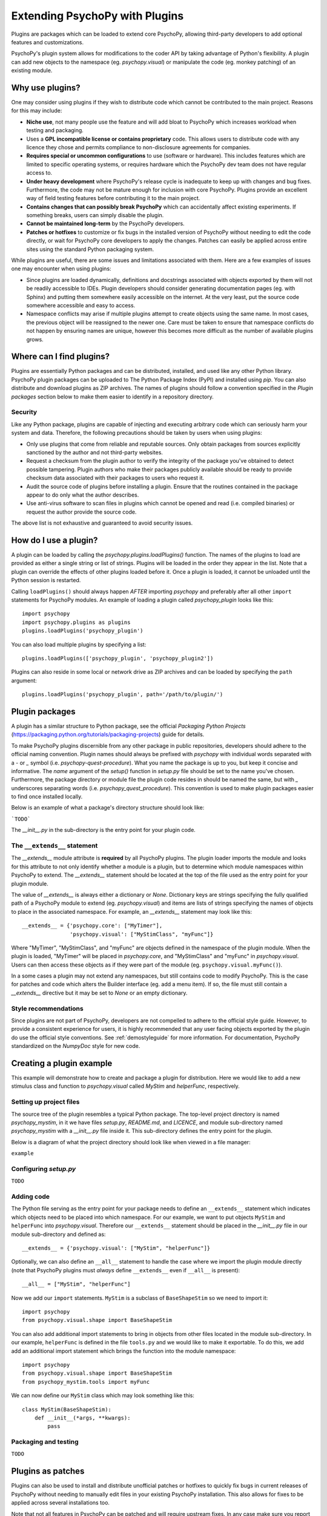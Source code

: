 .. _pluginDevGuide:

Extending PsychoPy with Plugins
===============================

Plugins are packages which can be loaded to extend core PsychoPy, allowing
third-party developers to add optional features and customizations.

PsychoPy's plugin system allows for modifications to the coder API by taking
advantage of Python's flexibility. A plugin can add new objects to the namespace
(eg. `psychopy.visual`) or manipulate the code (eg. monkey patching) of an
existing module.

Why use plugins?
----------------

One may consider using plugins if they wish to distribute code which cannot be
contributed to the main project. Reasons for this may include:

* **Niche use**, not many people use the feature and will add bloat to
  PsychoPy which increases workload when testing and packaging.
* Uses a **GPL incompatible license or contains proprietary** code. This allows
  users to distribute code with any licence they chose and permits compliance
  to non-disclosure agreements for companies.
* **Requires special or uncommon configurations** to use (software or hardware).
  This includes features which are limited to specific operating systems, or
  requires hardware which the PsychoPy dev team does not have regular access to.
* **Under heavy development** where PsychoPy's release cycle is inadequate to
  keep up with changes and bug fixes. Furthermore, the code may not be mature
  enough for inclusion with core PsychoPy. Plugins provide an excellent way of
  field testing features before contributing it to the main project.
* **Contains changes that can possibly break PsychoPy** which can accidentally
  affect existing experiments. If something breaks, users can simply disable the
  plugin.
* **Cannot be maintained long-term** by the PsychoPy developers.
* **Patches or hotfixes** to customize or fix bugs in the installed version of
  PsychoPy without needing to edit the code directly, or wait for PsychoPy
  core developers to apply the changes. Patches can easily be applied across
  entire sites using the standard Python packaging system.

While plugins are useful, there are some issues and limitations associated with
them. Here are a few examples of issues one may encounter when using plugins:

* Since plugins are loaded dynamically, definitions and docstrings associated
  with objects exported by them will not be readily accessible to IDEs.
  Plugin developers should consider generating documentation pages (eg. with
  Sphinx) and putting them somewhere easily accessible on the internet. At the
  very least, put the source code somewhere accessible and easy to access.
* Namespace conflicts may arise if multiple plugins attempt to create objects
  using the same name. In most cases, the previous object will be reassigned to
  the newer one. Care must be taken to ensure that namespace conflicts do not
  happen by ensuring names are unique, however this becomes more difficult as
  the number of available plugins grows.

Where can I find plugins?
-------------------------

Plugins are essentially Python packages and can be distributed, installed, and
used like any other Python library. PsychoPy plugin packages can be uploaded to
The Python Package Index (PyPI) and installed using `pip`. You can also
distribute and download plugins as ZIP archives. The names of plugins should
follow a convention specified in the `Plugin packages` section below to make
them easier to identify in a repository directory.

Security
~~~~~~~~

Like any Python package, plugins are capable of injecting and
executing arbitrary code which can seriously harm your system and data.
Therefore, the following precautions should be taken by users when using
plugins:

* Only use plugins that come from reliable and reputable sources. Only obtain
  packages from sources explicitly sanctioned by the author and not third-party
  websites.
* Request a checksum from the plugin author to verify the integrity of the
  package you've obtained to detect possible tampering. Plugin authors who make
  their packages publicly available should be ready to provide checksum data
  associated with their packages to users who request it.
* Audit the source code of plugins before installing a plugin. Ensure that the
  routines contained in the package appear to do only what the author describes.
* Use anti-virus software to scan files in plugins which cannot be opened and
  read (i.e. compiled binaries) or request the author provide the source code.

The above list is not exhaustive and guaranteed to avoid security issues.

How do I use a plugin?
----------------------

A plugin can be loaded by calling the `psychopy.plugins.loadPlugins()`
function. The names of the plugins to load are provided as either a single
string or list of strings. Plugins will be loaded in the order they appear in
the list. Note that a plugin can override the effects of other plugins loaded
before it. Once a plugin is loaded, it cannot be unloaded until the Python
session is restarted.

Calling ``loadPlugins()`` should always happen *AFTER* importing `psychopy` and
preferably after all other ``import`` statements for PsychoPy modules. An
example of loading a plugin called `psychopy_plugin` looks like this::

    import psychopy
    import psychopy.plugins as plugins
    plugins.loadPlugins('psychopy_plugin')

You can also load multiple plugins by specifying a list::

    plugins.loadPlugins(['psychopy_plugin', 'psychopy_plugin2'])

Plugins can also reside in some local or network drive as ZIP archives and can
be loaded by specifying the ``path`` argument::

    plugins.loadPlugins('psychopy_plugin', path='/path/to/plugin/')

Plugin packages
---------------

A plugin has a similar structure to Python package, see the official `Packaging
Python Projects` (https://packaging.python.org/tutorials/packaging-projects)
guide for details.

To make PsychoPy plugins discernible from any other package in public
repositories, developers should adhere to the official naming convention. Plugin
names should always be prefixed with `psychopy` with individual words separated
with a `-` or `_` symbol (i.e. `psychopy-quest-procedure`). What you name the
package is up to you, but keep it concise and informative. The `name` argument
of the `setup()` function in `setup.py` file should be set to the name you've
chosen. Furthermore, the package directory or module file the plugin code
resides in should be named the same, but with `_` underscores separating words
(i.e. `psychopy_quest_procedure`). This convention is used to make plugin
packages easier to find once installed locally.

Below is an example of what a package's directory structure should look like:

```TODO```

The `__init__.py` in the sub-directory is the entry point for your plugin code.

The ``__extends__`` statement
~~~~~~~~~~~~~~~~~~~~~~~~~~~~~

The `__extends__` module attribute is **required** by all PsychoPy plugins. The
plugin loader imports the module and looks for this attribute to not only
identify whether a module is a plugin, but to determine which module namespaces
within PsychoPy to extend. The `__extends__` statement should be located at the
top of the file used as the entry point for your plugin module.

The value of `__extends__` is always either a dictionary or `None`. Dictionary
keys are strings specifying the fully qualified path of a PsychoPy module to
extend (eg. `psychopy.visual`) and items are lists of strings specifying the
names of objects to place in the associated namespace. For example, an
`__extends__` statement may look like this::

    __extends__ = {'psychopy.core': ["MyTimer"],
                   'psychopy.visual': ["MyStimClass", "myFunc"]}

Where "MyTimer", "MyStimClass", and "myFunc" are objects defined in the
namespace of the plugin module. When the plugin is loaded, "MyTimer" will be
placed in `psychopy.core`, and "MyStimClass" and "myFunc" in `psychopy.visual`.
Users can then access these objects as if they were part of the module (eg.
``psychopy.visual.myFunc()``).

In a some cases a plugin may not extend any namespaces, but still contains code
to modify PsychoPy. This is the case for patches and code which alters the
Builder interface (eg. add a menu item). If so, the file must still contain a
`__extends__` directive but it may be set to `None` or an empty dictionary.

Style recommendations
~~~~~~~~~~~~~~~~~~~~~

Since plugins are not part of PsychoPy, developers are not compelled to
adhere to the official style guide. However, to provide a consistent
experience for users, it is highly recommended that any user facing objects
exported by the plugin do use the official style conventions. See
:ref:`demostyleguide` for more information. For documentation, PsychoPy
standardized on the `NumpyDoc` style for new code.

Creating a plugin example
-------------------------

This example will demonstrate how to create and package a plugin for
distribution. Here we would like to add a new stimulus class and function to
`psychopy.visual` called `MyStim` and `helperFunc`, respectively.

Setting up project files
~~~~~~~~~~~~~~~~~~~~~~~~

The source tree of the plugin resembles a typical Python package. The top-level
project directory is named `psychopy_mystim`, in it we have files `setup.py`,
`README.md`, and `LICENCE`, and module sub-directory named `psychopy_mystim`
with a `__init__.py` file inside it. This sub-directory defines the entry
point for the plugin.

Below is a diagram of what the project directory should look like when viewed
in a file manager:

``example``

Configuring `setup.py`
~~~~~~~~~~~~~~~~~~~~~~
``TODO``

Adding code
~~~~~~~~~~~

The Python file serving as the entry point for your package needs to define an
``__extends__`` statement which indicates which objects need to be placed into
which namespace. For our example, we want to put objects ``MyStim`` and
``helperFunc`` into `psychopy.visual`. Therefore our ``__extends__`` statement
should be placed in the `__init__.py` file in our module sub-directory and
defined as::

    __extends__ = {'psychopy.visual': ["MyStim", "helperFunc"]}

Optionally, we can also define an ``__all__`` statement to handle the case where
we import the plugin module directly (note that PsychoPy plugins must *always*
define ``__extends__`` even if ``__all__`` is present)::

    __all__ = ["MyStim", "helperFunc"]

Now we add our ``import`` statements. ``MyStim`` is a subclass of
``BaseShapeStim`` so we need to import it::

    import psychopy
    from psychopy.visual.shape import BaseShapeStim

You can also add additional import statements to bring in objects from other
files located in the module sub-directory. In our example, ``helperFunc`` is
defined in the file ``tools.py`` and we would like to make it exportable. To do
this, we add add an additional import statement which brings the function into
the module namespace::

    import psychopy
    from psychopy.visual.shape import BaseShapeStim
    from psychopy_mystim.tools import myFunc

We can now define our ``MyStim`` class which may look something like this::

    class MyStim(BaseShapeStim):
        def __init__(*args, **kwargs):
            pass

Packaging and testing
~~~~~~~~~~~~~~~~~~~~~
``TODO``


Plugins as patches
------------------

Plugins can also be used to install and distribute unofficial patches or
hotfixes to quickly fix bugs in current releases of PsychoPy without needing to
manually edit files in your existing PsychoPy installation. This also allows for
fixes to be applied across several installations too.

Note that not all features in PsychoPy can be patched and will require upstream
fixes. In any case make sure you report the bug to the developers!

Example patch
~~~~~~~~~~~~~
``TODO``





